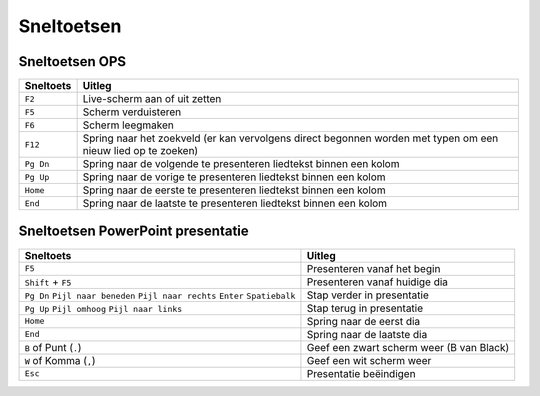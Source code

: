 Sneltoetsen
===========

Sneltoetsen OPS
^^^^^^^^^^^^^^^^^

========= ==========================================================================
Sneltoets Uitleg
========= ==========================================================================
``F2``    Live-scherm aan of uit zetten
``F5``    Scherm verduisteren
``F6``    Scherm leegmaken
``F12``   Spring naar het zoekveld (er kan vervolgens direct begonnen worden met typen om een nieuw lied op te zoeken)
``Pg Dn`` Spring naar de volgende te presenteren liedtekst binnen een kolom
``Pg Up`` Spring naar de vorige te presenteren liedtekst binnen een kolom
``Home``  Spring naar de eerste te presenteren liedtekst binnen een kolom
``End``   Spring naar de laatste te presenteren liedtekst binnen een kolom
========= ==========================================================================


Sneltoetsen PowerPoint presentatie
^^^^^^^^^^^^^^^^^^^^^^^^^^^^^^^^^^^^^^^^^^^^^^^^^^^
+------------------------+-------------------------------------------------------------+
| Sneltoets              | Uitleg                                                      |
+========================+=============================================================+
| ``F5``                 | Presenteren vanaf het begin                                 |
+------------------------+-------------------------------------------------------------+
| ``Shift`` + ``F5``     | Presenteren vanaf huidige dia                               |
+------------------------+-------------------------------------------------------------+
| ``Pg Dn``              |                                                             |
| ``Pijl naar beneden``  |                                                             |
| ``Pijl naar rechts``   |                                                             |
| ``Enter``              |                                                             |
| ``Spatiebalk``         | Stap verder in presentatie                                  |
+------------------------+-------------------------------------------------------------+
| ``Pg Up``              |                                                             |
| ``Pijl omhoog``        |                                                             |
| ``Pijl naar links``    | Stap terug in presentatie                                   |
+------------------------+-------------------------------------------------------------+
| ``Home``               | Spring naar de eerst dia                                    |
+------------------------+-------------------------------------------------------------+
| ``End``                | Spring naar de laatste dia                                  |
+------------------------+-------------------------------------------------------------+
| ``B`` of Punt (``.``)  | Geef een zwart scherm weer (B van Black)                    |
+------------------------+-------------------------------------------------------------+
| ``W`` of Komma (``,``) | Geef een wit scherm weer                                    |
+------------------------+-------------------------------------------------------------+
| ``Esc``                | Presentatie beëindigen                                      |
+------------------------+-------------------------------------------------------------+
